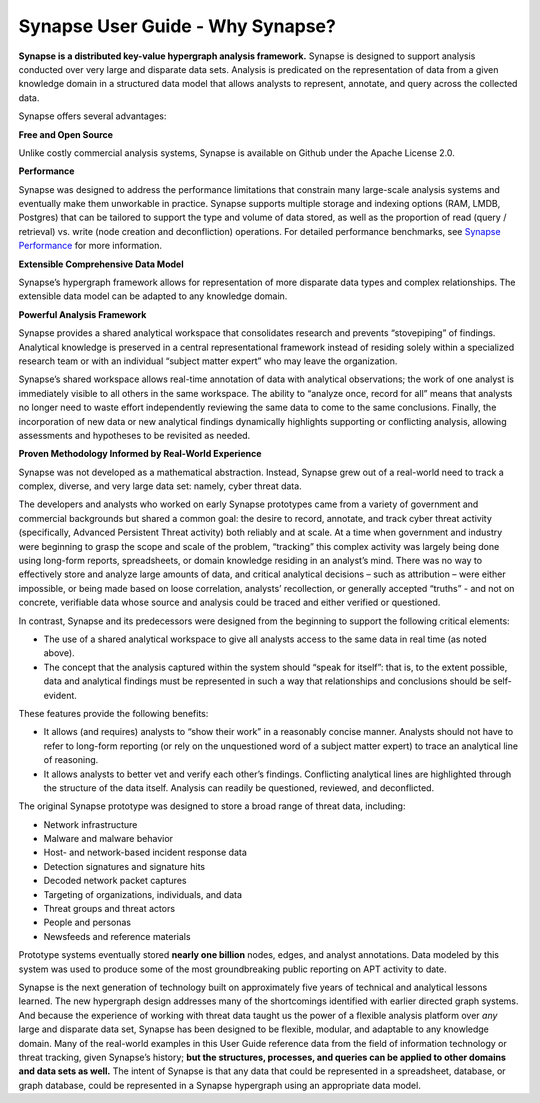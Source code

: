 Synapse User Guide - Why Synapse?
=================================

**Synapse is a distributed key-value hypergraph analysis framework.** Synapse is designed to support analysis conducted over very large and disparate data sets. Analysis is predicated on the representation of data from a given knowledge domain in a structured data model that allows analysts to represent, annotate, and query across the collected data.

Synapse offers several advantages:

**Free and Open Source**

Unlike costly commercial analysis systems, Synapse is available on Github under the Apache License 2.0.

**Performance**

Synapse was designed to address the performance limitations that constrain many large-scale analysis systems and eventually make them unworkable in practice. Synapse supports multiple storage and indexing options (RAM, LMDB, Postgres) that can be tailored to support the type and volume of data stored, as well as the proportion of read (query / retrieval) vs. write (node creation and deconfliction) operations. For detailed performance benchmarks, see `Synapse Performance`_ for more information.

**Extensible Comprehensive Data Model**

Synapse’s hypergraph framework allows for representation of more disparate data types and complex relationships. The extensible data model can be adapted to any knowledge domain.

**Powerful Analysis Framework**

Synapse provides a shared analytical workspace that consolidates research and prevents “stovepiping” of findings. Analytical knowledge is preserved in a central representational framework instead of residing solely within a specialized research team or with an individual “subject matter expert” who may leave the organization.

Synapse’s shared workspace allows real-time annotation of data with analytical observations; the work of one analyst is immediately visible to all others in the same workspace. The ability to “analyze once, record for all” means that analysts no longer need to waste effort independently reviewing the same data to come to the same conclusions. Finally, the incorporation of new data or new analytical findings dynamically highlights supporting or conflicting analysis, allowing assessments and hypotheses to be revisited as needed.

**Proven Methodology Informed by Real-World Experience**

Synapse was not developed as a mathematical abstraction. Instead, Synapse grew out of a real-world need to track a complex, diverse, and very large data set: namely, cyber threat data.

The developers and analysts who worked on early Synapse prototypes came from a variety of government and commercial backgrounds but shared a common goal: the desire to record, annotate, and track cyber threat activity (specifically, Advanced Persistent Threat activity) both reliably and at scale. At a time when government and industry were beginning to grasp the scope and scale of the problem, “tracking” this complex activity was largely being done using long-form reports, spreadsheets, or domain knowledge residing in an analyst’s mind. There was no way to effectively store and analyze large amounts of data, and critical analytical decisions – such as attribution – were either impossible, or being made based on loose correlation, analysts’ recollection, or generally accepted “truths” - and not on concrete, verifiable data whose source and analysis could be traced and either verified or questioned.

In contrast, Synapse and its predecessors were designed from the beginning to support the following critical elements:

- The use of a shared analytical workspace to give all analysts access to the same data in real time (as noted above).
- The concept that the analysis captured within the system should “speak for itself”: that is, to the extent possible, data and analytical findings must be represented in such a way that relationships and conclusions should be self-evident.

These features provide the following benefits:

- It allows (and requires) analysts to “show their work” in a reasonably concise manner. Analysts should not have to refer to long-form reporting (or rely on the unquestioned word of a subject matter expert) to trace an analytical line of reasoning.
- It allows analysts to better vet and verify each other’s findings. Conflicting analytical lines are highlighted through the structure of the data itself. Analysis can readily be questioned, reviewed, and deconflicted.

The original Synapse prototype was designed to store a broad range of threat data, including:

- Network infrastructure
- Malware and malware behavior
- Host- and network-based incident response data
- Detection signatures and signature hits
- Decoded network packet captures
- Targeting of organizations, individuals, and data
- Threat groups and threat actors
- People and personas
- Newsfeeds and reference materials

Prototype systems eventually stored **nearly one billion** nodes, edges, and analyst annotations. Data modeled by this system was used to produce some of the most groundbreaking public reporting on APT activity to date.

Synapse is the next generation of technology built on approximately five years of technical and analytical lessons learned. The new hypergraph design addresses many of the shortcomings identified with earlier directed graph systems. And because the experience of working with threat data taught us the power of a flexible analysis platform over *any* large and disparate data set, Synapse has been designed to be flexible, modular, and adaptable to any knowledge domain. Many of the real-world examples in this User Guide reference data from the field of information technology or threat tracking, given Synapse’s history; **but the structures, processes, and queries can be applied to other domains and data sets as well.** The intent of Synapse is that any data that could be represented in a spreadsheet, database, or graph database, could be represented in a Synapse hypergraph using an appropriate data model.

.. _`Synapse Performance`: ../performance.html
